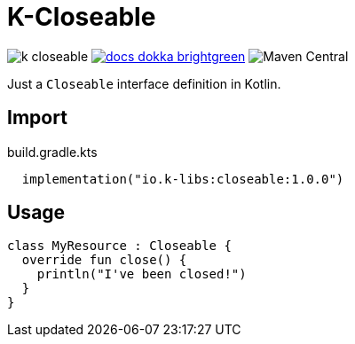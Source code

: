 = K-Closeable
:source-highlighter: highlightjs
:lib-version: 1.0.0

image:https://img.shields.io/github/license/k-libs/k-closeable[]
image:https://img.shields.io/badge/docs-dokka-brightgreen[link="https://k-libs.github.io/k-closeable/dokka/1.0.0/closeable/io.klibs.util/index.html"]
image:https://img.shields.io/maven-central/v/io.k-libs/closeable[Maven Central]

Just a `Closeable` interface definition in Kotlin.

== Import

.build.gradle.kts
[source, kotlin, subs="verbatim,attributes"]
----
  implementation("io.k-libs:closeable:{lib-version}")
----

== Usage

[source,kotlin]
----
class MyResource : Closeable {
  override fun close() {
    println("I've been closed!")
  }
}
----